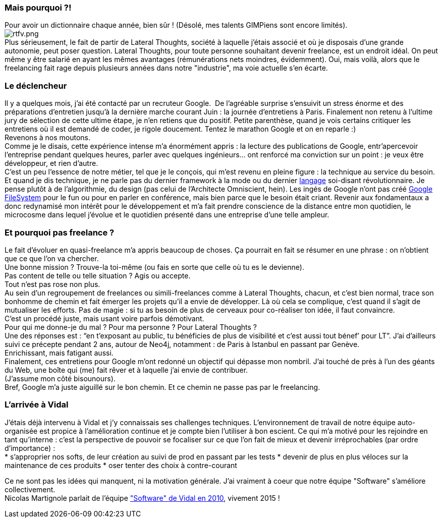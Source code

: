 Mais pourquoi ?!
~~~~~~~~~~~~~~~~

Pour avoir un dictionnaire chaque année, bien sûr ! (Désolé, mes talents
GIMPiens sont encore limités).
 +
image:/blog/public/.rtfv_m.png[rtfv.png,title="rtfv.png, Oct 2014"] +
Plus sérieusement, le fait de partir de Lateral Thoughts, société à
laquelle j’étais associé et où je disposais d’une grande autonomie, peut
poser question.
Lateral Thoughts, pour toute personne souhaitant devenir freelance, est
un endroit idéal. On peut même y être salarié en ayant les mêmes
avantages (rémunérations nets moindres, évidemment). Oui, mais voilà,
alors que le freelancing fait rage depuis plusieurs années dans notre
"industrie", ma voie actuelle s’en écarte.
 +

Le déclencheur
~~~~~~~~~~~~~~

Il y a quelques mois, j’ai été contacté par un recruteur Google. 
De l’agréable surprise s’ensuivit un stress énorme et des préparations
d’entretien jusqu’à la dernière marche courant Juin : la journée
d’entretiens à Paris. Finalement non retenu à l’ultime jury de sélection
de cette ultime étape, je n’en retiens que du positif.
Petite parenthèse, quand je vois certains critiquer les entretiens où il
est demandé de coder, je rigole doucement. Tentez le marathon Google et
on en reparle :)
 +
Revenons à nos moutons. 
 +
Comme je le disais, cette expérience intense m’a énormément appris : la
lecture des publications de Google, entr’apercevoir l’entreprise pendant
quelques heures, parler avec quelques ingénieurs… ont renforcé ma
conviction sur un point : je veux être développeur, et rien d’autre.
 +
C’est un peu l’essence de notre métier, tel que je le conçois, qui m’est
revenu en pleine figure : la technique au service du besoin. Et quand je
dis technique, je ne parle pas du dernier framework à la mode ou du
dernier https://developer.apple.com/swift/[langage] soi-disant
révolutionnaire. Je pense plutôt à de l’algorithmie, du design (pas
celui de l’Architecte Omniscient, hein). Les ingés de Google n’ont pas
créé
http://cracking8hacking.com/cracking-hacking/Ebooks/Misc/pdf/The%20Google%20filesystem.pdf[Google
FileSystem] pour le fun ou pour en parler en conférence, mais bien parce
que le besoin était criant.
Revenir aux fondamentaux a donc redynamisé mon intérêt pour le
développement et m’a fait prendre conscience de la distance entre mon
quotidien, le microcosme dans lequel j’évolue et le quotidien présenté
dans une entreprise d’une telle ampleur.
 +

Et pourquoi pas freelance ?
~~~~~~~~~~~~~~~~~~~~~~~~~~~

Le fait d’évoluer en quasi-freelance m’a appris beaucoup de choses. Ça
pourrait en fait se résumer en une phrase : on n'obtient que ce que l’on
va chercher. 
 +
Une bonne mission ? Trouve-la toi-même (ou fais en sorte que celle où tu
es le devienne). +
 Pas content de telle ou telle situation ? Agis ou accepte.
 +
Tout n’est pas rose non plus. +
Au sein d’un regroupement de freelances ou simili-freelances comme à
Lateral Thoughts, chacun, et c’est bien normal, trace son bonhomme de
chemin et fait émerger les projets qu’il a envie de développer. Là où
cela se complique, c’est quand il s’agit de mutualiser les efforts. Pas
de magie : si tu as besoin de plus de cerveaux pour co-réaliser ton
idée, il faut convaincre. 
 +
C’est un procédé juste, mais usant voire parfois démotivant.
 +
Pour qui me donne-je du mal ? Pour ma personne ? Pour Lateral Thoughts ?
 +
Une des réponses est : “en t’exposant au public, tu bénéficies de plus
de visibilité et c’est aussi tout bénef’ pour LT”. J’ai d’ailleurs suivi
ce précepte pendant 2 ans, autour de Neo4j, notamment : de Paris à
Istanbul en passant par Genève. 
 +
Enrichissant, mais fatigant aussi.
 +
Finalement, ces entretiens pour Google m’ont redonné un objectif qui
dépasse mon nombril. J’ai touché de près à l’un des géants du Web, une
boîte qui (me) fait rêver et à laquelle j’ai envie de contribuer. 
 +
(J’assume mon côté bisounours).
 +
Bref, Google m’a juste aiguillé sur le bon chemin. Et ce chemin ne passe
pas par le freelancing.
 +

L'arrivée à Vidal
~~~~~~~~~~~~~~~~~

J’étais déjà intervenu à Vidal et j’y connaissais ses challenges
techniques. L’environnement de travail de notre équipe auto-organisée
est propice à l’amélioration continue et je compte bien l’utiliser à bon
escient.
Ce qui m’a motivé pour les rejoindre en tant qu’interne : c’est la
perspective de pouvoir se focaliser sur ce que l’on fait de mieux et
devenir irréprochables (par ordre d’importance) :
 +
* s’approprier nos softs, de leur création au suivi de prod en passant
par les tests
* devenir de plus en plus véloces sur la maintenance de ces produits
* oser tenter des choix à contre-courant

Ce ne sont pas les idées qui manquent, ni la motivation générale. J’ai
vraiment à coeur que notre équipe "Software" s’améliore collectivement.
 +
Nicolas Martignole parlait de l’équipe
http://www.touilleur-express.fr/2010/03/19/rencontre-avec-des-developpeurs-chez-vidal-software/["Software"
de Vidal en 2010], vivement 2015 !
